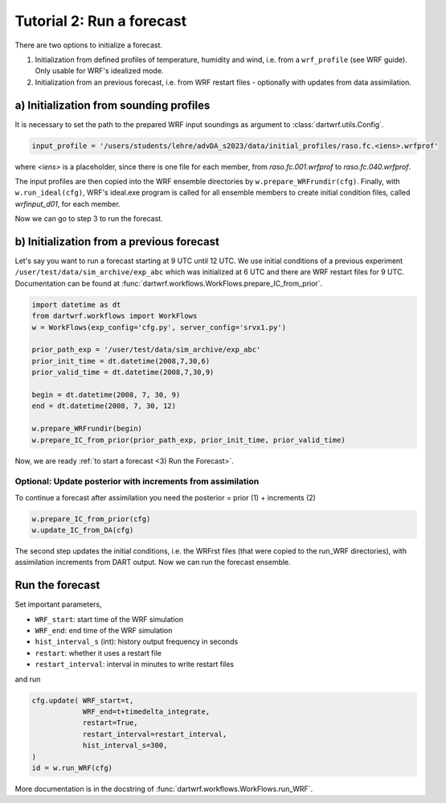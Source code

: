 Tutorial 2: Run a forecast
###########################

There are two options to initialize a forecast.

#. Initialization from defined profiles of temperature, humidity and wind, i.e. from a ``wrf_profile`` (see WRF guide). Only usable for WRF's idealized mode.
#. Initialization from an previous forecast, i.e. from WRF restart files - optionally with updates from data assimilation.


a) Initialization from sounding profiles
----------------------------------------

It is necessary to set the path to the prepared WRF input soundings as argument to :class:`dartwrf.utils.Config`.

.. code-block:: python

    input_profile = '/users/students/lehre/advDA_s2023/data/initial_profiles/raso.fc.<iens>.wrfprof'

where `<iens>` is a placeholder, since there is one file for each member, from `raso.fc.001.wrfprof` to `raso.fc.040.wrfprof`.

The input profiles are then copied into the WRF ensemble directories by ``w.prepare_WRFrundir(cfg)``.
Finally, with ``w.run_ideal(cfg)``, WRF's ideal.exe program is called for all ensemble members 
to create initial condition files, called `wrfinput_d01`, for each member.

Now we can go to step 3 to run the forecast.


b) Initialization from a previous forecast
------------------------------------------

Let's say you want to run a forecast starting at 9 UTC until 12 UTC.
We use initial conditions of a previous experiment ``/user/test/data/sim_archive/exp_abc`` which was initialized at 6 UTC and there are WRF restart files for 9 UTC.
Documentation can be found at :func:`dartwrf.workflows.WorkFlows.prepare_IC_from_prior`.

.. code-block:: python

    import datetime as dt
    from dartwrf.workflows import WorkFlows
    w = WorkFlows(exp_config='cfg.py', server_config='srvx1.py')

    prior_path_exp = '/user/test/data/sim_archive/exp_abc'
    prior_init_time = dt.datetime(2008,7,30,6)
    prior_valid_time = dt.datetime(2008,7,30,9)

    begin = dt.datetime(2008, 7, 30, 9)
    end = dt.datetime(2008, 7, 30, 12)

    w.prepare_WRFrundir(begin)
    w.prepare_IC_from_prior(prior_path_exp, prior_init_time, prior_valid_time)

Now, we are ready :ref:`to start a forecast <3) Run the Forecast>`.


Optional: Update posterior with increments from assimilation
^^^^^^^^^^^^^^^^^^^^^^^^^^^^^^^^^^^^^^^^^^^^^^^^^^^^^^^^^^^^^

To continue a forecast after assimilation you need the posterior = prior (1) + increments (2)

.. code-block:: python

    w.prepare_IC_from_prior(cfg)
    w.update_IC_from_DA(cfg)

The second step updates the initial conditions, i.e. the WRFrst files (that were copied to the run_WRF directories), 
with assimilation increments from DART output.
Now we can run the forecast ensemble.


Run the forecast
----------------

Set important parameters,

* ``WRF_start``: start time of the WRF simulation
* ``WRF_end``: end time of the WRF simulation
* ``hist_interval_s`` (int): history output frequency in seconds
* ``restart``: whether it uses a restart file
* ``restart_interval``: interval in minutes to write restart files

and run

.. code-block:: python

        cfg.update( WRF_start=t, 
                    WRF_end=t+timedelta_integrate, 
                    restart=True, 
                    restart_interval=restart_interval,
                    hist_interval_s=300,
        )
        id = w.run_WRF(cfg)


More documentation is in the docstring of :func:`dartwrf.workflows.WorkFlows.run_WRF`.
